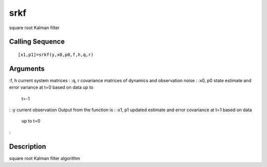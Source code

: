 


srkf
====

square root Kalman filter



Calling Sequence
~~~~~~~~~~~~~~~~


::

    [x1,p1]=srkf(y,x0,p0,f,h,q,r)




Arguments
~~~~~~~~~

:f, h current system matrices
: :q, r covariance matrices of dynamics and observation noise
: :x0, p0 state estimate and error variance at t=0 based on data up to
  t=-1
: :y current observation Output from the function is
: :x1, p1 updated estimate and error covariance at t=1 based on data
  up to t=0
:



Description
~~~~~~~~~~~

square root Kalman filter algorithm



